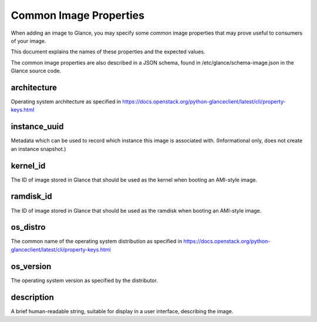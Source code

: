 ..
      Copyright 2013 OpenStack Foundation
      All Rights Reserved.

      Licensed under the Apache License, Version 2.0 (the "License"); you may
      not use this file except in compliance with the License. You may obtain
      a copy of the License at

          http://www.apache.org/licenses/LICENSE-2.0

      Unless required by applicable law or agreed to in writing, software
      distributed under the License is distributed on an "AS IS" BASIS, WITHOUT
      WARRANTIES OR CONDITIONS OF ANY KIND, either express or implied. See the
      License for the specific language governing permissions and limitations
      under the License.

Common Image Properties
=======================

When adding an image to Glance, you may specify some common image properties
that may prove useful to consumers of your image.

This document explains the names of these properties and the expected values.

The common image properties are also described in a JSON schema, found in
/etc/glance/schema-image.json in the Glance source code.

**architecture**
----------------

Operating system architecture as specified in
https://docs.openstack.org/python-glanceclient/latest/cli/property-keys.html


**instance_uuid**
-----------------

Metadata which can be used to record which instance this image is associated
with. (Informational only, does not create an instance snapshot.)

**kernel_id**
-------------

The ID of image stored in Glance that should be used as the kernel when booting
an AMI-style image.

**ramdisk_id**
--------------

The ID of image stored in Glance that should be used as the ramdisk when
booting an AMI-style image.

**os_distro**
-------------

The common name of the operating system distribution as specified in
https://docs.openstack.org/python-glanceclient/latest/cli/property-keys.html

**os_version**
--------------

The operating system version as specified by the distributor.

**description**
---------------

A brief human-readable string, suitable for display in a user interface,
describing the image.
